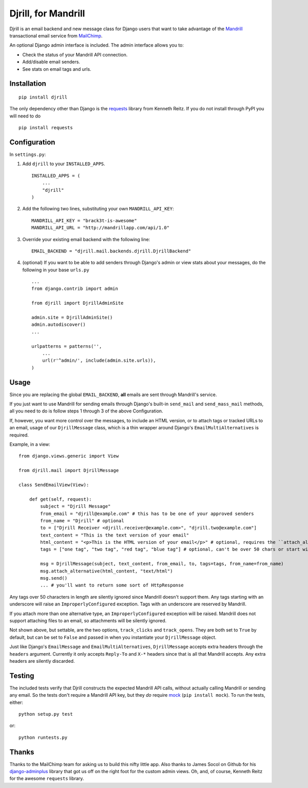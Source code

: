 Djrill, for Mandrill
====================

Djrill is an email backend and new message class for Django users that want to take advantage of the Mandrill_ transactional 
email service from MailChimp_.

An optional Django admin interface is included. The admin interface allows you to:

* Check the status of your Mandrill API connection.
* Add/disable email senders.
* See stats on email tags and urls.

Installation
------------

::

    pip install djrill

The only dependency other than Django is the requests_ library from Kenneth Reitz. If you do not install through PyPI you will 
need to do ::

    pip install requests

Configuration
-------------

In ``settings.py``:

1. Add ``djrill`` to your ``INSTALLED_APPS``. ::

    INSTALLED_APPS = (
        ...
        "djrill"
    )

2. Add the following two lines, substituting your own ``MANDRILL_API_KEY``::

    MANDRILL_API_KEY = "brack3t-is-awesome"
    MANDRILL_API_URL = "http://mandrillapp.com/api/1.0"

3. Override your existing email backend with the following line::

    EMAIL_BACKEND = "djrill.mail.backends.djrill.DjrillBackend"

4. (optional) If you want to be able to add senders through Django's admin or view stats about your 
   messages, do the following in your base ``urls.py`` ::

    ...
    from django.contrib import admin

    from djrill import DjrillAdminSite

    admin.site = DjrillAdminSite()
    admin.autodiscover()
    ...

    urlpatterns = patterns('',
        ...
        url(r'^admin/', include(admin.site.urls)),
    )

Usage
-----

Since you are replacing the global ``EMAIL_BACKEND``, **all** emails are sent through Mandrill's service.

If you just want to use Mandrill for sending emails through Django's built-in ``send_mail`` and ``send_mass_mail`` methods, all 
you need to do is follow steps 1 through 3 of the above Configuration.

If, however, you want more control over the messages, to include an HTML version, or to attach tags or tracked URLs to an email, 
usage of our ``DjrillMessage`` class, which is a thin wrapper around Django's ``EmailMultiAlternatives`` is required.

Example, in a view: ::

    from django.views.generic import View

    from djrill.mail import DjrillMessage

    class SendEmailView(View):

        def get(self, request):
            subject = "Djrill Message"
            from_email = "djrill@example.com" # this has to be one of your approved senders
            from_name = "Djrill" # optional
            to = ["Djrill Receiver <djrill.receiver@example.com>", "djrill.two@example.com"]
            text_content = "This is the text version of your email"
            html_content = "<p>This is the HTML version of your email</p>" # optional, requires the ``attach_alternative`` line below
            tags = ["one tag", "two tag", "red tag", "blue tag"] # optional, can't be over 50 chars or start with an underscore

            msg = DjrillMessage(subject, text_content, from_email, to, tags=tags, from_name=from_name)
            msg.attach_alternative(html_content, "text/html")
            msg.send()
            ... # you'll want to return some sort of HttpResponse

Any tags over 50 characters in length are silently ignored since Mandrill doesn't support them. Any tags starting with an underscore will raise an ``ImproperlyConfigured``
exception. Tags with an underscore are reserved by Mandrill.

If you attach more than one alternative type, an ``ImproperlyConfigured`` exception will be raised. Mandrill does not support attaching 
files to an email, so attachments will be silently ignored.

Not shown above, but settable, are the two options, ``track_clicks`` and ``track_opens``. They are both set to ``True`` by default, but can be set to ``False`` and passed in when you instantiate your ``DjrillMessage`` 
object.

Just like Django's ``EmailMessage`` and ``EmailMultiAlternatives``, ``DjrillMessage`` accepts extra headers through the 
``headers`` argument. Currently it only accepts ``Reply-To`` and ``X-*`` headers since that is all that Mandrill accepts. Any 
extra headers are silently discarded.

Testing
-------

The included tests verify that Djrill constructs the expected Mandrill API
calls, without actually calling Mandrill or sending any email. So the tests
don't require a Mandrill API key, but they *do* require mock_
(``pip install mock``). To run the tests, either::

    python setup.py test

or::

    python runtests.py


Thanks
------

Thanks to the MailChimp team for asking us to build this nifty little app. Also thanks to James Socol on Github for his 
django-adminplus_ library that got us off on the right foot for the custom admin views. Oh, and, of course, Kenneth Reitz for 
the awesome ``requests`` library.


.. _Mandrill: http://mandrill.com
.. _MailChimp: http://mailchimp.com
.. _requests: http://docs.python-requests.org
.. _django-adminplus: https://github.com/jsocol/django-adminplus
.. _mock: http://www.voidspace.org.uk/python/mock/index.html

